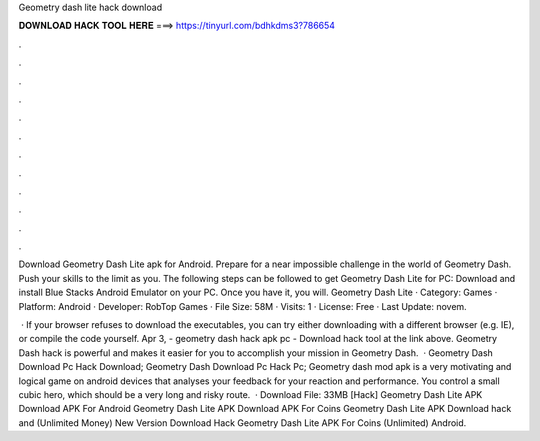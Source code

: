 Geometry dash lite hack download



𝐃𝐎𝐖𝐍𝐋𝐎𝐀𝐃 𝐇𝐀𝐂𝐊 𝐓𝐎𝐎𝐋 𝐇𝐄𝐑𝐄 ===> https://tinyurl.com/bdhkdms3?786654



.



.



.



.



.



.



.



.



.



.



.



.

Download Geometry Dash Lite apk for Android. Prepare for a near impossible challenge in the world of Geometry Dash. Push your skills to the limit as you. The following steps can be followed to get Geometry Dash Lite for PC: Download and install Blue Stacks Android Emulator on your PC. Once you have it, you will. Geometry Dash Lite · Category: Games · Platform: Android · Developer: RobTop Games · File Size: 58M · Visits: 1 · License: Free · Last Update: novem.

 · If your browser refuses to download the executables, you can try either downloading with a different browser (e.g. IE), or compile the code yourself. Apr 3, - geometry dash hack apk pc - Download hack tool at the link above. Geometry Dash hack is powerful and makes it easier for you to accomplish your mission in Geometry Dash.  · Geometry Dash Download Pc Hack Download; Geometry Dash Download Pc Hack Pc; Geometry dash mod apk is a very motivating and logical game on android devices that analyses your feedback for your reaction and performance. You control a small cubic hero, which should be a very long and risky route.  · Download File: 33MB [Hack] Geometry Dash Lite APK Download APK For Android Geometry Dash Lite APK Download APK For Coins Geometry Dash Lite APK Download hack and (Unlimited Money) New Version Download Hack Geometry Dash Lite APK For Coins (Unlimited) Android.

